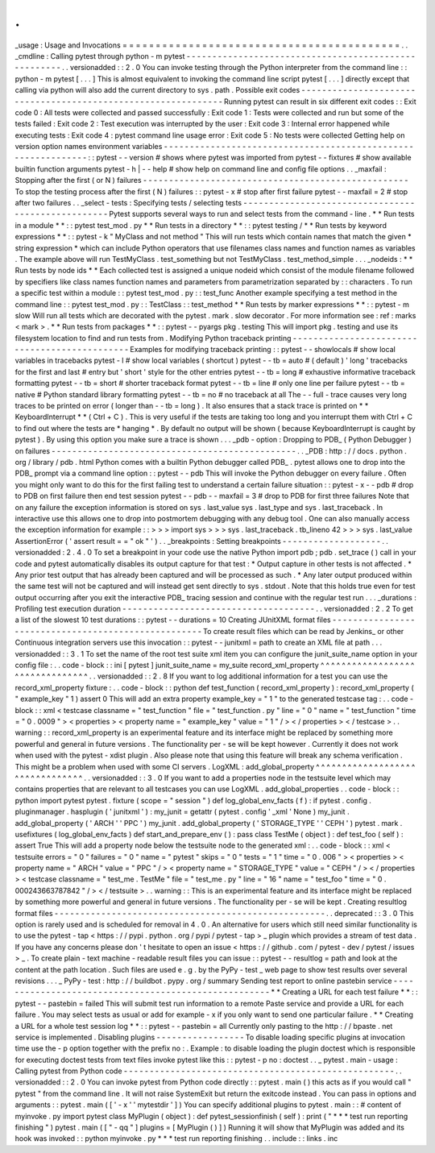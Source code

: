 .
.
_usage
:
Usage
and
Invocations
=
=
=
=
=
=
=
=
=
=
=
=
=
=
=
=
=
=
=
=
=
=
=
=
=
=
=
=
=
=
=
=
=
=
=
=
=
=
=
=
=
=
.
.
_cmdline
:
Calling
pytest
through
python
-
m
pytest
-
-
-
-
-
-
-
-
-
-
-
-
-
-
-
-
-
-
-
-
-
-
-
-
-
-
-
-
-
-
-
-
-
-
-
-
-
-
-
-
-
-
-
-
-
-
-
-
-
-
-
-
-
.
.
versionadded
:
:
2
.
0
You
can
invoke
testing
through
the
Python
interpreter
from
the
command
line
:
:
python
-
m
pytest
[
.
.
.
]
This
is
almost
equivalent
to
invoking
the
command
line
script
pytest
[
.
.
.
]
directly
except
that
calling
via
python
will
also
add
the
current
directory
to
sys
.
path
.
Possible
exit
codes
-
-
-
-
-
-
-
-
-
-
-
-
-
-
-
-
-
-
-
-
-
-
-
-
-
-
-
-
-
-
-
-
-
-
-
-
-
-
-
-
-
-
-
-
-
-
-
-
-
-
-
-
-
-
-
-
-
-
-
-
-
-
Running
pytest
can
result
in
six
different
exit
codes
:
:
Exit
code
0
:
All
tests
were
collected
and
passed
successfully
:
Exit
code
1
:
Tests
were
collected
and
run
but
some
of
the
tests
failed
:
Exit
code
2
:
Test
execution
was
interrupted
by
the
user
:
Exit
code
3
:
Internal
error
happened
while
executing
tests
:
Exit
code
4
:
pytest
command
line
usage
error
:
Exit
code
5
:
No
tests
were
collected
Getting
help
on
version
option
names
environment
variables
-
-
-
-
-
-
-
-
-
-
-
-
-
-
-
-
-
-
-
-
-
-
-
-
-
-
-
-
-
-
-
-
-
-
-
-
-
-
-
-
-
-
-
-
-
-
-
-
-
-
-
-
-
-
-
-
-
-
-
-
-
-
:
:
pytest
-
-
version
#
shows
where
pytest
was
imported
from
pytest
-
-
fixtures
#
show
available
builtin
function
arguments
pytest
-
h
|
-
-
help
#
show
help
on
command
line
and
config
file
options
.
.
_maxfail
:
Stopping
after
the
first
(
or
N
)
failures
-
-
-
-
-
-
-
-
-
-
-
-
-
-
-
-
-
-
-
-
-
-
-
-
-
-
-
-
-
-
-
-
-
-
-
-
-
-
-
-
-
-
-
-
-
-
-
-
-
-
-
To
stop
the
testing
process
after
the
first
(
N
)
failures
:
:
pytest
-
x
#
stop
after
first
failure
pytest
-
-
maxfail
=
2
#
stop
after
two
failures
.
.
_select
-
tests
:
Specifying
tests
/
selecting
tests
-
-
-
-
-
-
-
-
-
-
-
-
-
-
-
-
-
-
-
-
-
-
-
-
-
-
-
-
-
-
-
-
-
-
-
-
-
-
-
-
-
-
-
-
-
-
-
-
-
-
-
Pytest
supports
several
ways
to
run
and
select
tests
from
the
command
-
line
.
*
*
Run
tests
in
a
module
*
*
:
:
pytest
test_mod
.
py
*
*
Run
tests
in
a
directory
*
*
:
:
pytest
testing
/
*
*
Run
tests
by
keyword
expressions
*
*
:
:
pytest
-
k
"
MyClass
and
not
method
"
This
will
run
tests
which
contain
names
that
match
the
given
*
string
expression
*
which
can
include
Python
operators
that
use
filenames
class
names
and
function
names
as
variables
.
The
example
above
will
run
TestMyClass
.
test_something
but
not
TestMyClass
.
test_method_simple
.
.
.
_nodeids
:
*
*
Run
tests
by
node
ids
*
*
Each
collected
test
is
assigned
a
unique
nodeid
which
consist
of
the
module
filename
followed
by
specifiers
like
class
names
function
names
and
parameters
from
parametrization
separated
by
:
:
characters
.
To
run
a
specific
test
within
a
module
:
:
pytest
test_mod
.
py
:
:
test_func
Another
example
specifying
a
test
method
in
the
command
line
:
:
pytest
test_mod
.
py
:
:
TestClass
:
:
test_method
*
*
Run
tests
by
marker
expressions
*
*
:
:
pytest
-
m
slow
Will
run
all
tests
which
are
decorated
with
the
pytest
.
mark
.
slow
decorator
.
For
more
information
see
:
ref
:
marks
<
mark
>
.
*
*
Run
tests
from
packages
*
*
:
:
pytest
-
-
pyargs
pkg
.
testing
This
will
import
pkg
.
testing
and
use
its
filesystem
location
to
find
and
run
tests
from
.
Modifying
Python
traceback
printing
-
-
-
-
-
-
-
-
-
-
-
-
-
-
-
-
-
-
-
-
-
-
-
-
-
-
-
-
-
-
-
-
-
-
-
-
-
-
-
-
-
-
-
-
-
-
Examples
for
modifying
traceback
printing
:
:
pytest
-
-
showlocals
#
show
local
variables
in
tracebacks
pytest
-
l
#
show
local
variables
(
shortcut
)
pytest
-
-
tb
=
auto
#
(
default
)
'
long
'
tracebacks
for
the
first
and
last
#
entry
but
'
short
'
style
for
the
other
entries
pytest
-
-
tb
=
long
#
exhaustive
informative
traceback
formatting
pytest
-
-
tb
=
short
#
shorter
traceback
format
pytest
-
-
tb
=
line
#
only
one
line
per
failure
pytest
-
-
tb
=
native
#
Python
standard
library
formatting
pytest
-
-
tb
=
no
#
no
traceback
at
all
The
-
-
full
-
trace
causes
very
long
traces
to
be
printed
on
error
(
longer
than
-
-
tb
=
long
)
.
It
also
ensures
that
a
stack
trace
is
printed
on
*
*
KeyboardInterrupt
*
*
(
Ctrl
+
C
)
.
This
is
very
useful
if
the
tests
are
taking
too
long
and
you
interrupt
them
with
Ctrl
+
C
to
find
out
where
the
tests
are
*
hanging
*
.
By
default
no
output
will
be
shown
(
because
KeyboardInterrupt
is
caught
by
pytest
)
.
By
using
this
option
you
make
sure
a
trace
is
shown
.
.
.
_pdb
-
option
:
Dropping
to
PDB_
(
Python
Debugger
)
on
failures
-
-
-
-
-
-
-
-
-
-
-
-
-
-
-
-
-
-
-
-
-
-
-
-
-
-
-
-
-
-
-
-
-
-
-
-
-
-
-
-
-
-
-
-
-
-
-
.
.
_PDB
:
http
:
/
/
docs
.
python
.
org
/
library
/
pdb
.
html
Python
comes
with
a
builtin
Python
debugger
called
PDB_
.
pytest
allows
one
to
drop
into
the
PDB_
prompt
via
a
command
line
option
:
:
pytest
-
-
pdb
This
will
invoke
the
Python
debugger
on
every
failure
.
Often
you
might
only
want
to
do
this
for
the
first
failing
test
to
understand
a
certain
failure
situation
:
:
pytest
-
x
-
-
pdb
#
drop
to
PDB
on
first
failure
then
end
test
session
pytest
-
-
pdb
-
-
maxfail
=
3
#
drop
to
PDB
for
first
three
failures
Note
that
on
any
failure
the
exception
information
is
stored
on
sys
.
last_value
sys
.
last_type
and
sys
.
last_traceback
.
In
interactive
use
this
allows
one
to
drop
into
postmortem
debugging
with
any
debug
tool
.
One
can
also
manually
access
the
exception
information
for
example
:
:
>
>
>
import
sys
>
>
>
sys
.
last_traceback
.
tb_lineno
42
>
>
>
sys
.
last_value
AssertionError
(
'
assert
result
=
=
"
ok
"
'
)
.
.
_breakpoints
:
Setting
breakpoints
-
-
-
-
-
-
-
-
-
-
-
-
-
-
-
-
-
-
-
.
.
versionadded
:
2
.
4
.
0
To
set
a
breakpoint
in
your
code
use
the
native
Python
import
pdb
;
pdb
.
set_trace
(
)
call
in
your
code
and
pytest
automatically
disables
its
output
capture
for
that
test
:
*
Output
capture
in
other
tests
is
not
affected
.
*
Any
prior
test
output
that
has
already
been
captured
and
will
be
processed
as
such
.
*
Any
later
output
produced
within
the
same
test
will
not
be
captured
and
will
instead
get
sent
directly
to
sys
.
stdout
.
Note
that
this
holds
true
even
for
test
output
occurring
after
you
exit
the
interactive
PDB_
tracing
session
and
continue
with
the
regular
test
run
.
.
.
_durations
:
Profiling
test
execution
duration
-
-
-
-
-
-
-
-
-
-
-
-
-
-
-
-
-
-
-
-
-
-
-
-
-
-
-
-
-
-
-
-
-
-
-
-
-
.
.
versionadded
:
2
.
2
To
get
a
list
of
the
slowest
10
test
durations
:
:
pytest
-
-
durations
=
10
Creating
JUnitXML
format
files
-
-
-
-
-
-
-
-
-
-
-
-
-
-
-
-
-
-
-
-
-
-
-
-
-
-
-
-
-
-
-
-
-
-
-
-
-
-
-
-
-
-
-
-
-
-
-
-
-
-
-
-
To
create
result
files
which
can
be
read
by
Jenkins_
or
other
Continuous
integration
servers
use
this
invocation
:
:
pytest
-
-
junitxml
=
path
to
create
an
XML
file
at
path
.
.
.
versionadded
:
:
3
.
1
To
set
the
name
of
the
root
test
suite
xml
item
you
can
configure
the
junit_suite_name
option
in
your
config
file
:
.
.
code
-
block
:
:
ini
[
pytest
]
junit_suite_name
=
my_suite
record_xml_property
^
^
^
^
^
^
^
^
^
^
^
^
^
^
^
^
^
^
^
^
^
^
^
^
^
^
^
^
^
^
^
^
.
.
versionadded
:
:
2
.
8
If
you
want
to
log
additional
information
for
a
test
you
can
use
the
record_xml_property
fixture
:
.
.
code
-
block
:
:
python
def
test_function
(
record_xml_property
)
:
record_xml_property
(
"
example_key
"
1
)
assert
0
This
will
add
an
extra
property
example_key
=
"
1
"
to
the
generated
testcase
tag
:
.
.
code
-
block
:
:
xml
<
testcase
classname
=
"
test_function
"
file
=
"
test_function
.
py
"
line
=
"
0
"
name
=
"
test_function
"
time
=
"
0
.
0009
"
>
<
properties
>
<
property
name
=
"
example_key
"
value
=
"
1
"
/
>
<
/
properties
>
<
/
testcase
>
.
.
warning
:
:
record_xml_property
is
an
experimental
feature
and
its
interface
might
be
replaced
by
something
more
powerful
and
general
in
future
versions
.
The
functionality
per
-
se
will
be
kept
however
.
Currently
it
does
not
work
when
used
with
the
pytest
-
xdist
plugin
.
Also
please
note
that
using
this
feature
will
break
any
schema
verification
.
This
might
be
a
problem
when
used
with
some
CI
servers
.
LogXML
:
add_global_property
^
^
^
^
^
^
^
^
^
^
^
^
^
^
^
^
^
^
^
^
^
^
^
^
^
^
^
^
^
^
^
^
.
.
versionadded
:
:
3
.
0
If
you
want
to
add
a
properties
node
in
the
testsuite
level
which
may
contains
properties
that
are
relevant
to
all
testcases
you
can
use
LogXML
.
add_global_properties
.
.
code
-
block
:
:
python
import
pytest
pytest
.
fixture
(
scope
=
"
session
"
)
def
log_global_env_facts
(
f
)
:
if
pytest
.
config
.
pluginmanager
.
hasplugin
(
'
junitxml
'
)
:
my_junit
=
getattr
(
pytest
.
config
'
_xml
'
None
)
my_junit
.
add_global_property
(
'
ARCH
'
'
PPC
'
)
my_junit
.
add_global_property
(
'
STORAGE_TYPE
'
'
CEPH
'
)
pytest
.
mark
.
usefixtures
(
log_global_env_facts
)
def
start_and_prepare_env
(
)
:
pass
class
TestMe
(
object
)
:
def
test_foo
(
self
)
:
assert
True
This
will
add
a
property
node
below
the
testsuite
node
to
the
generated
xml
:
.
.
code
-
block
:
:
xml
<
testsuite
errors
=
"
0
"
failures
=
"
0
"
name
=
"
pytest
"
skips
=
"
0
"
tests
=
"
1
"
time
=
"
0
.
006
"
>
<
properties
>
<
property
name
=
"
ARCH
"
value
=
"
PPC
"
/
>
<
property
name
=
"
STORAGE_TYPE
"
value
=
"
CEPH
"
/
>
<
/
properties
>
<
testcase
classname
=
"
test_me
.
TestMe
"
file
=
"
test_me
.
py
"
line
=
"
16
"
name
=
"
test_foo
"
time
=
"
0
.
000243663787842
"
/
>
<
/
testsuite
>
.
.
warning
:
:
This
is
an
experimental
feature
and
its
interface
might
be
replaced
by
something
more
powerful
and
general
in
future
versions
.
The
functionality
per
-
se
will
be
kept
.
Creating
resultlog
format
files
-
-
-
-
-
-
-
-
-
-
-
-
-
-
-
-
-
-
-
-
-
-
-
-
-
-
-
-
-
-
-
-
-
-
-
-
-
-
-
-
-
-
-
-
-
-
-
-
-
-
-
-
.
.
deprecated
:
:
3
.
0
This
option
is
rarely
used
and
is
scheduled
for
removal
in
4
.
0
.
An
alternative
for
users
which
still
need
similar
functionality
is
to
use
the
pytest
-
tap
<
https
:
/
/
pypi
.
python
.
org
/
pypi
/
pytest
-
tap
>
_
plugin
which
provides
a
stream
of
test
data
.
If
you
have
any
concerns
please
don
'
t
hesitate
to
open
an
issue
<
https
:
/
/
github
.
com
/
pytest
-
dev
/
pytest
/
issues
>
_
.
To
create
plain
-
text
machine
-
readable
result
files
you
can
issue
:
:
pytest
-
-
resultlog
=
path
and
look
at
the
content
at
the
path
location
.
Such
files
are
used
e
.
g
.
by
the
PyPy
-
test
_
web
page
to
show
test
results
over
several
revisions
.
.
.
_
PyPy
-
test
:
http
:
/
/
buildbot
.
pypy
.
org
/
summary
Sending
test
report
to
online
pastebin
service
-
-
-
-
-
-
-
-
-
-
-
-
-
-
-
-
-
-
-
-
-
-
-
-
-
-
-
-
-
-
-
-
-
-
-
-
-
-
-
-
-
-
-
-
-
-
-
-
-
-
-
-
-
*
*
Creating
a
URL
for
each
test
failure
*
*
:
:
pytest
-
-
pastebin
=
failed
This
will
submit
test
run
information
to
a
remote
Paste
service
and
provide
a
URL
for
each
failure
.
You
may
select
tests
as
usual
or
add
for
example
-
x
if
you
only
want
to
send
one
particular
failure
.
*
*
Creating
a
URL
for
a
whole
test
session
log
*
*
:
:
pytest
-
-
pastebin
=
all
Currently
only
pasting
to
the
http
:
/
/
bpaste
.
net
service
is
implemented
.
Disabling
plugins
-
-
-
-
-
-
-
-
-
-
-
-
-
-
-
-
-
To
disable
loading
specific
plugins
at
invocation
time
use
the
-
p
option
together
with
the
prefix
no
:
.
Example
:
to
disable
loading
the
plugin
doctest
which
is
responsible
for
executing
doctest
tests
from
text
files
invoke
pytest
like
this
:
:
pytest
-
p
no
:
doctest
.
.
_
pytest
.
main
-
usage
:
Calling
pytest
from
Python
code
-
-
-
-
-
-
-
-
-
-
-
-
-
-
-
-
-
-
-
-
-
-
-
-
-
-
-
-
-
-
-
-
-
-
-
-
-
-
-
-
-
-
-
-
-
-
-
-
-
-
-
-
.
.
versionadded
:
:
2
.
0
You
can
invoke
pytest
from
Python
code
directly
:
:
pytest
.
main
(
)
this
acts
as
if
you
would
call
"
pytest
"
from
the
command
line
.
It
will
not
raise
SystemExit
but
return
the
exitcode
instead
.
You
can
pass
in
options
and
arguments
:
:
pytest
.
main
(
[
'
-
x
'
'
mytestdir
'
]
)
You
can
specify
additional
plugins
to
pytest
.
main
:
:
#
content
of
myinvoke
.
py
import
pytest
class
MyPlugin
(
object
)
:
def
pytest_sessionfinish
(
self
)
:
print
(
"
*
*
*
test
run
reporting
finishing
"
)
pytest
.
main
(
[
"
-
qq
"
]
plugins
=
[
MyPlugin
(
)
]
)
Running
it
will
show
that
MyPlugin
was
added
and
its
hook
was
invoked
:
:
python
myinvoke
.
py
*
*
*
test
run
reporting
finishing
.
.
include
:
:
links
.
inc
